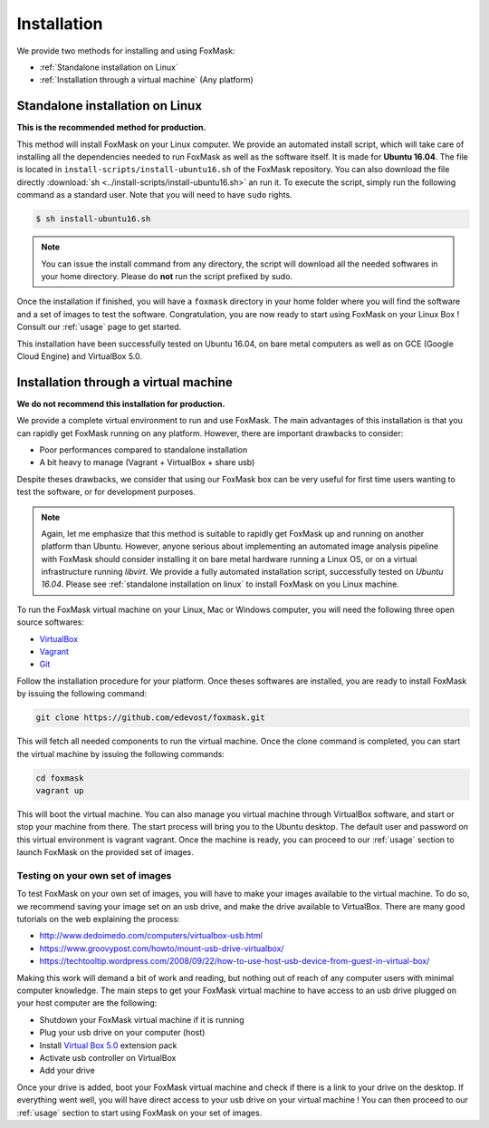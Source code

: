 .. _installation:

============
Installation
============

We provide two methods for installing and using FoxMask:

* :ref:`Standalone installation on Linux`
* :ref:`Installation through a virtual machine` (Any platform)


.. _standalone installation on Linux:

Standalone installation on Linux
================================

**This is the recommended method for production.**

This method will install FoxMask on your Linux computer. We provide an
automated install script, which will take care of installing all the
dependencies needed to run FoxMask as well as the software itself. It is
made for **Ubuntu 16.04**. The file is located in
``install-scripts/install-ubuntu16.sh`` of the FoxMask repository.
You can also download the file directly
:download:`sh <../install-scripts/install-ubuntu16.sh>` an run it.
To execute the script, simply run the following command as a standard user. Note
that you will need to have ``sudo`` rights.


.. code-block:: console

   $ sh install-ubuntu16.sh

.. note::
   You can issue the install command from any directory, the
   script will download all the needed softwares in your home
   directory. Please do **not** run the script prefixed by sudo.

Once the installation if finished, you will have a ``foxmask`` directory
in your home folder where you will find the software and a set of images
to test the software. Congratulation, you are now ready to start using FoxMask
on your Linux Box ! Consult our :ref:`usage` page to get
started.

This installation have been successfully tested on Ubuntu 16.04, on bare
metal computers as well as on GCE (Google Cloud Engine) and VirtualBox 5.0.

.. _installation through a virtual machine:


Installation through a virtual machine
======================================

**We do not recommend this installation for production.**

We provide a complete virtual environment to run and
use FoxMask. The main advantages of this installation
is that you can rapidly get FoxMask running on any platform. However, 
there are important drawbacks to consider:

* Poor performances compared to standalone installation
* A bit heavy to manage (Vagrant + VirtualBox + share usb)

Despite theses drawbacks, we consider that using
our FoxMask box can be very useful for first time users
wanting to test the software, or for development purposes.


.. note::
   Again, let me emphasize that this method is suitable to rapidly
   get FoxMask up and running on another platform than Ubuntu. However, anyone
   serious about implementing an automated image analysis pipeline with
   FoxMask should consider installing it on bare metal hardware running
   a Linux OS, or on a virtual infrastructure running *libvirt*. We provide
   a fully automated installation script, successfully
   tested on *Ubuntu 16.04*. Please see :ref:`standalone installation on linux`
   to install FoxMask on you Linux machine.

To run the FoxMask virtual machine on your Linux, Mac or Windows computer,
you will need the following three open source softwares:

* `VirtualBox`_
* `Vagrant`_
* `Git`_

.. _virtualbox: https://www.virtualbox.org/
.. _vagrant: https://www.vagrantup.com/
.. _git: https://git-scm.com/

Follow the installation procedure for your platform.
Once theses softwares are installed, you are ready
to install FoxMask by issuing the following command:


.. code-block:: console

   git clone https://github.com/edevost/foxmask.git


This will fetch all needed components to run the virtual
machine. Once the clone command is completed, you can
start the virtual machine by issuing the following commands:

.. code-block:: console

   cd foxmask
   vagrant up

This will boot the virtual machine. You can also manage you
virtual machine through VirtualBox software, and start or
stop your machine from there. The start process will bring you to
the Ubuntu desktop. The default user and password on this
virtual environment is vagrant vagrant. Once the machine is ready, you can
proceed to our :ref:`usage` section to launch FoxMask on the provided
set of images.

Testing on your own set of images
---------------------------------

To test FoxMask on your own set of images, you will have to make your
images available to the virtual machine. To do so, we recommend saving
your image set on an usb drive, and make the drive available to VirtualBox.
There are many good tutorials on the web explaining the process:

* http://www.dedoimedo.com/computers/virtualbox-usb.html
* https://www.groovypost.com/howto/mount-usb-drive-virtualbox/
* https://techtooltip.wordpress.com/2008/09/22/how-to-use-host-usb-device-from-guest-in-virtual-box/

Making this work will demand a bit of work and reading, but nothing out of
reach of any computer users with minimal computer knowledge. The main steps
to get your FoxMask virtual machine to have access to an usb drive plugged
on your host computer are the following:

* Shutdown your FoxMask virtual machine if it is running
* Plug your usb drive on your computer (host)
* Install `Virtual Box 5.0`_ extension pack
* Activate usb controller on VirtualBox
* Add your drive

Once your drive is added, boot your FoxMask virtual machine
and check if there is a link to your drive on the desktop.
If everything went well, you will have direct access to your
usb drive on your virtual machine ! You can then proceed to our
:ref:`usage` section to start using FoxMask on your set of images.

.. _virtual box 5.0: https://www.virtualbox.org/wiki/Download_Old_Builds_5_0
